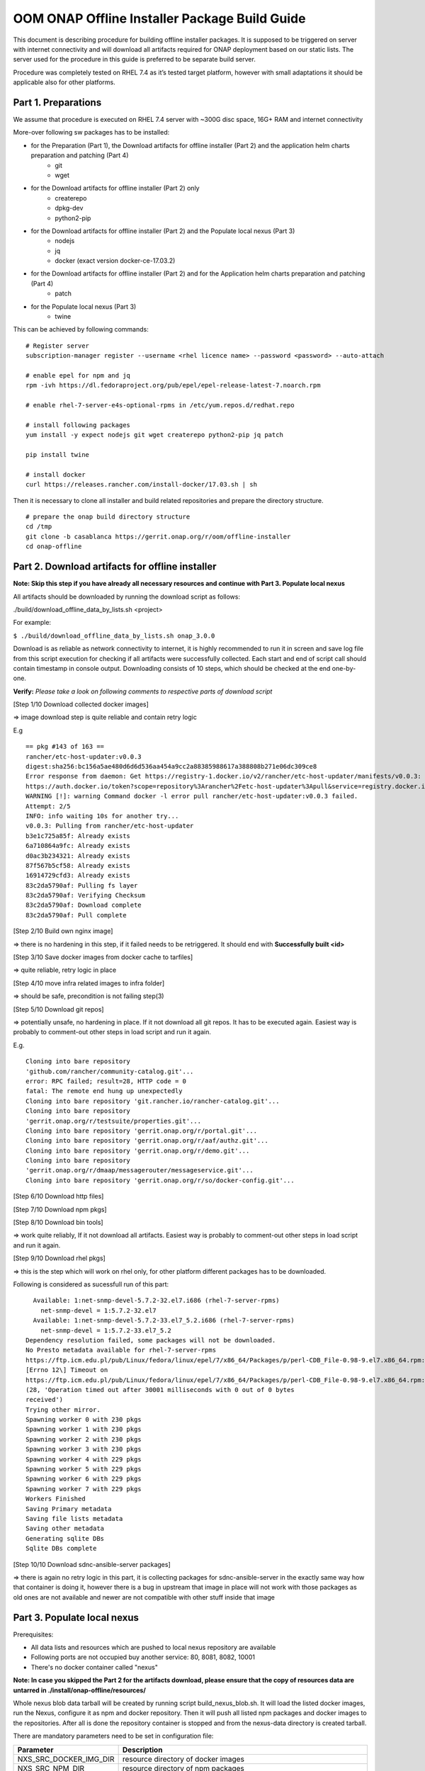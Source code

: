 .. This work is licensed under a Creative Commons Attribution 4.0 International License.
.. http://creativecommons.org/licenses/by/4.0
.. Copyright 2019 Samsung Electronics Co., Ltd.

OOM ONAP Offline Installer Package Build Guide
=============================================================

This document is describing procedure for building offline installer packages. It is supposed to be triggered on server with internet connectivity and will download all artifacts required for ONAP deployment based on our static lists. The server used for the procedure in this guide is preferred to be separate build server.

Procedure was completely tested on RHEL 7.4 as it’s tested target platform, however with small adaptations it should be applicable also for other platforms.

Part 1. Preparations
--------------------

We assume that procedure is executed on RHEL 7.4 server with \~300G disc space, 16G+ RAM and internet connectivity

More-over following sw packages has to be installed:

* for the Preparation (Part 1), the Download artifacts for offline installer (Part 2) and the application helm charts preparation and patching (Part 4)
    -  git
    -  wget

* for the Download artifacts for offline installer (Part 2) only
    -  createrepo
    -  dpkg-dev
    -  python2-pip

* for the Download artifacts for offline installer (Part 2) and the Populate local nexus (Part 3)
    -  nodejs
    -  jq
    -  docker (exact version docker-ce-17.03.2)

* for the Download artifacts for offline installer (Part 2) and for the Application helm charts preparation and patching (Part 4)
    -  patch

* for the Populate local nexus (Part 3)
    -  twine

This can be achieved by following commands:

::

    # Register server
    subscription-manager register --username <rhel licence name> --password <password> --auto-attach

    # enable epel for npm and jq
    rpm -ivh https://dl.fedoraproject.org/pub/epel/epel-release-latest-7.noarch.rpm

    # enable rhel-7-server-e4s-optional-rpms in /etc/yum.repos.d/redhat.repo

    # install following packages
    yum install -y expect nodejs git wget createrepo python2-pip jq patch

    pip install twine

    # install docker
    curl https://releases.rancher.com/install-docker/17.03.sh | sh

Then it is necessary to clone all installer and build related repositories and prepare the directory structure.

::

    # prepare the onap build directory structure
    cd /tmp
    git clone -b casablanca https://gerrit.onap.org/r/oom/offline-installer
    cd onap-offline

Part 2. Download artifacts for offline installer
------------------------------------------------

**Note: Skip this step if you have already all necessary resources and continue with Part 3. Populate local nexus**

All artifacts should be downloaded by running the download script as follows:

./build/download_offline_data_by_lists.sh <project>

For example:

``$ ./build/download_offline_data_by_lists.sh onap_3.0.0``

Download is as reliable as network connectivity to internet, it is highly recommended to run it in screen and save log file from this script execution for checking if all artifacts were successfully collected. Each start and end of script call should contain timestamp in console output. Downloading consists of 10 steps, which should be checked at the end one-by-one.

**Verify:** *Please take a look on following comments to respective
parts of download script*

[Step 1/10 Download collected docker images]

=> image download step is quite reliable and contain retry logic

E.g

::

    == pkg #143 of 163 ==
    rancher/etc-host-updater:v0.0.3
    digest:sha256:bc156a5ae480d6d6d536aa454a9cc2a88385988617a388808b271e06dc309ce8
    Error response from daemon: Get https://registry-1.docker.io/v2/rancher/etc-host-updater/manifests/v0.0.3: Get
    https://auth.docker.io/token?scope=repository%3Arancher%2Fetc-host-updater%3Apull&service=registry.docker.io: net/http: TLS handshake timeout
    WARNING [!]: warning Command docker -l error pull rancher/etc-host-updater:v0.0.3 failed.
    Attempt: 2/5
    INFO: info waiting 10s for another try...
    v0.0.3: Pulling from rancher/etc-host-updater
    b3e1c725a85f: Already exists
    6a710864a9fc: Already exists
    d0ac3b234321: Already exists
    87f567b5cf58: Already exists
    16914729cfd3: Already exists
    83c2da5790af: Pulling fs layer
    83c2da5790af: Verifying Checksum
    83c2da5790af: Download complete
    83c2da5790af: Pull complete

[Step 2/10 Build own nginx image]

=> there is no hardening in this step, if it failed needs to be
retriggered. It should end with **Successfully built <id>**

[Step 3/10 Save docker images from docker cache to tarfiles]

=> quite reliable, retry logic in place

[Step 4/10 move infra related images to infra folder]

=> should be safe, precondition is not failing step(3)

[Step 5/10 Download git repos]

=> potentially unsafe, no hardening in place. If it not download all git repos. It has to be executed again. Easiest way is probably to comment-out other steps in load script and run it again.

E.g.

::

    Cloning into bare repository
    'github.com/rancher/community-catalog.git'...
    error: RPC failed; result=28, HTTP code = 0
    fatal: The remote end hung up unexpectedly
    Cloning into bare repository 'git.rancher.io/rancher-catalog.git'...
    Cloning into bare repository
    'gerrit.onap.org/r/testsuite/properties.git'...
    Cloning into bare repository 'gerrit.onap.org/r/portal.git'...
    Cloning into bare repository 'gerrit.onap.org/r/aaf/authz.git'...
    Cloning into bare repository 'gerrit.onap.org/r/demo.git'...
    Cloning into bare repository
    'gerrit.onap.org/r/dmaap/messagerouter/messageservice.git'...
    Cloning into bare repository 'gerrit.onap.org/r/so/docker-config.git'...

[Step 6/10 Download http files]

[Step 7/10 Download npm pkgs]

[Step 8/10 Download bin tools]

=> work quite reliably, If it not download all artifacts. Easiest way is probably to comment-out other steps in load script and run it again.

[Step 9/10 Download rhel pkgs]

=> this is the step which will work on rhel only, for other platform different packages has to be downloaded.

Following is considered as sucessfull run of this part:

::

      Available: 1:net-snmp-devel-5.7.2-32.el7.i686 (rhel-7-server-rpms)
        net-snmp-devel = 1:5.7.2-32.el7
      Available: 1:net-snmp-devel-5.7.2-33.el7_5.2.i686 (rhel-7-server-rpms)
        net-snmp-devel = 1:5.7.2-33.el7_5.2
    Dependency resolution failed, some packages will not be downloaded.
    No Presto metadata available for rhel-7-server-rpms
    https://ftp.icm.edu.pl/pub/Linux/fedora/linux/epel/7/x86_64/Packages/p/perl-CDB_File-0.98-9.el7.x86_64.rpm:
    [Errno 12\] Timeout on
    https://ftp.icm.edu.pl/pub/Linux/fedora/linux/epel/7/x86_64/Packages/p/perl-CDB_File-0.98-9.el7.x86_64.rpm:
    (28, 'Operation timed out after 30001 milliseconds with 0 out of 0 bytes
    received')
    Trying other mirror.
    Spawning worker 0 with 230 pkgs
    Spawning worker 1 with 230 pkgs
    Spawning worker 2 with 230 pkgs
    Spawning worker 3 with 230 pkgs
    Spawning worker 4 with 229 pkgs
    Spawning worker 5 with 229 pkgs
    Spawning worker 6 with 229 pkgs
    Spawning worker 7 with 229 pkgs
    Workers Finished
    Saving Primary metadata
    Saving file lists metadata
    Saving other metadata
    Generating sqlite DBs
    Sqlite DBs complete

[Step 10/10 Download sdnc-ansible-server packages]

=> there is again no retry logic in this part, it is collecting packages for sdnc-ansible-server in the exactly same way how that container is doing it, however there is a bug in upstream that image in place will not work with those packages as old ones are not available and newer are not compatible with other stuff inside that image

Part 3. Populate local nexus
----------------------------

Prerequisites:

- All data lists and resources which are pushed to local nexus repository are available
- Following ports are not occupied buy another service: 80, 8081, 8082, 10001
- There's no docker container called "nexus"

**Note: In case you skipped the Part 2 for the artifacts download,
please ensure that the copy of resources data are untarred in
./install/onap-offline/resources/**

Whole nexus blob data tarball will be created by running script
build\_nexus\_blob.sh. It will load the listed docker images, run the
Nexus, configure it as npm and docker repository. Then it will push all
listed npm packages and docker images to the repositories. After all is
done the repository container is stopped and from the nexus-data
directory is created tarball.

There are mandatory parameters need to be set in configuration file:

+------------------------------+------------------------------------------------------------------------------------------+
| Parameter                    | Description                                                                              |
+==============================+==========================================================================================+
| NXS\_SRC\_DOCKER\_IMG\_DIR   | resource directory of docker images                                                      |
+------------------------------+------------------------------------------------------------------------------------------+
| NXS\_SRC\_NPM\_DIR           | resource directory of npm packages                                                       |
+------------------------------+------------------------------------------------------------------------------------------+
| NXS\_SRC\_PYPI\_DIR          | resource directory of npm packages                                                       |
+------------------------------+------------------------------------------------------------------------------------------+
| NXS\_DOCKER\_IMG\_LIST       | list of docker images to be pushed to Nexus repository                                   |
+------------------------------+------------------------------------------------------------------------------------------+
| NXS\_DOCKER\_WO\_LIST        | list of docker images which uses default repository                                      |
+------------------------------+------------------------------------------------------------------------------------------+
| NXS\_NPM\_LIST               | list of npm packages to be published to Nexus repository                                 |
+------------------------------+------------------------------------------------------------------------------------------+
| NXS\_PYPI\_LIST              | list of pypi packages to be published to Nexus repository                                |
+------------------------------+------------------------------------------------------------------------------------------+
| NEXUS\_DATA\_TAR             | target tarball of Nexus data path/name                                                   |
+------------------------------+------------------------------------------------------------------------------------------+
| NEXUS\_DATA\_DIR             | directory used for the Nexus blob build                                                  |
+------------------------------+------------------------------------------------------------------------------------------+
| NEXUS\_IMAGE                 | Sonatype/Nexus3 docker image which will be used for data blob creation for this script   |
+------------------------------+------------------------------------------------------------------------------------------+

Some of the docker images using default registry requires special
treatment (e.g. they use different ports or SSL connection), therefore
there is the list NXS\_DOCKER\_WO\_LIST by which are the images retagged
to be able to push them to our nexus repository.

**Note: It's recomended to use abolute paths in the configuration file
for the current script**

Example of the configuration file:

::

    NXS_SRC_DOCKER_IMG_DIR="/tmp/onap-offline/resources/offline_data/docker_images_for_nexus"
    NXS_SRC_NPM_DIR="/tmp/onap-offline/resources/offline_data/npm_tar"
    NXS_DOCKER_IMG_LIST="/tmp/onap-me-data_lists/docker_img.list"
    NXS_DOCKER_WO_LIST="/tmp/onap-me-data_lists/docker_no_registry.list"
    NXS_NPM_LIST="/tmp/onap-offline/bash/tools/data_list/npm_list.txt"
    NXS_SRC_PYPI_DIR="/tmp/onap-offline/resources/offline_data/pypi"
    NXS_DOCKER_IMG_LIST="/tmp/onap-me-data_lists/docker_img.list"
    NXS_DOCKER_WO_LIST="/tmp/onap-me-data_lists/docker_no_registry.list"
    NXS_NPM_LIST="/tmp/onap-offline/bash/tools/data_list/onap_3.0.0-npm.list"
    NEXUS_DATA_TAR="/root/nexus_data.tar"
    NEXUS_DATA_DIR="/tmp/onap-offline/resources/nexus_data"
    NEXUS_IMAGE="/tmp/onap-offline/resources/offline_data/docker_images_infra/sonatype_nexus3_latest.tar"

Once everything is ready you can run the script as following example:

``$ ./install/onap-offline/build_nexus_blob.sh /root/nexus_build.conf``

Where the nexus\_build.conf is the configuration file and the
/root/nexus\_data.tar is the destination tarball

**Note: Move, link or mount the NEXUS\_DATA\_DIR to the resources
directory if there was different directory specified in configuration or
use the resulting nexus\_data.tar for movement between machines.**

Once the Nexus data blob is created, the docker images and npm packages
can be deleted to reduce the package size as they won't be needed in the
installation time:

E.g.

::

    rm -f /tmp/onap-offline/resources/offline_data/docker_images_for_nexus/*
    rm -rf /tmp/onap-offline/resources/offline_data/npm_tar

Part 4. Application helm charts preparation and patching
--------------------------------------------------------

This is about to clone oom repository and patch it to be able to use it
offline. Use the following command:

./build/fetch\_and\_patch\_charts.sh <helm charts repo>
<commit/tag/branch> <patchfile> <target\_dir>

For example:

``$ ./build/fetch_and_patch_charts.sh https://gerrit.onap.org/r/oom 3.0.0-ONAP /tmp/offline-installer/patches/casablanca.patch /tmp/oom-clone``

Part 5. Creating offline installation package
---------------------------------------------

For the packagin itself it's necessary to prepare configuration. You can
use ./build/package.conf as template or
directly modify it.

There are some parameters needs to be set in configuration file.
Example values below are setup according to steps done in this guide to package ONAP.

+---------------------------------------+------------------------------------------------------------------------------+
| Parameter                             | Description                                                                  |
+=======================================+==============================================================================+
| HELM\_CHARTS\_DIR                     | directory with Helm charts for the application                               |
|                                       |                                                                              |
|                                       | Example: /tmp/oom-clone/kubernetes                                           |
+---------------------------------------+------------------------------------------------------------------------------+
| APP\_CONFIGURATION                    | application install configuration (application_configuration.yml) for        |
|                                       | ansible installer and custom ansible role code directories if any.           |
|                                       |                                                                              |
|                                       | Example::                                                                    |
|                                       |                                                                              |
|                                       |  APP_CONFIGURATION=(                                                         |
|                                       |     /tmp/offline-installer/config/application_configuration.yml              |
|                                       |     /tmp/offline-installer/patches/onap-casablanca-patch-role                |
|                                       |  )                                                                           |
|                                       |                                                                              |
+---------------------------------------+------------------------------------------------------------------------------+
| APP\_BINARY\_RESOURCES\_DIR           | directory with all (binary) resources for offline infra and application      |
|                                       |                                                                              |
|                                       | Example: /tmp/onap-offline/resources                                         |
+---------------------------------------+------------------------------------------------------------------------------+
| APP\_AUX\_BINARIES                    | additional binaries such as docker images loaded during runtime   [optional] |
+---------------------------------------+------------------------------------------------------------------------------+

Offline installer packages are created with prepopulated data via
following command run from offline-installer directory

./build/package.sh <project> <version> <packaging target directory>

E.g.

``$ ./build/package.sh onap 1.0.1 /tmp/package"``


So in the target directory you should find tar files with

offline-<PROJECT\_NAME>-<PROJECT\_VERSION>-sw.tar

offline-<PROJECT\_NAME>-<PROJECT\_VERSION>-resources.tar

offline-<PROJECT\_NAME>-<PROJECT\_VERSION>-aux-resources.tar
